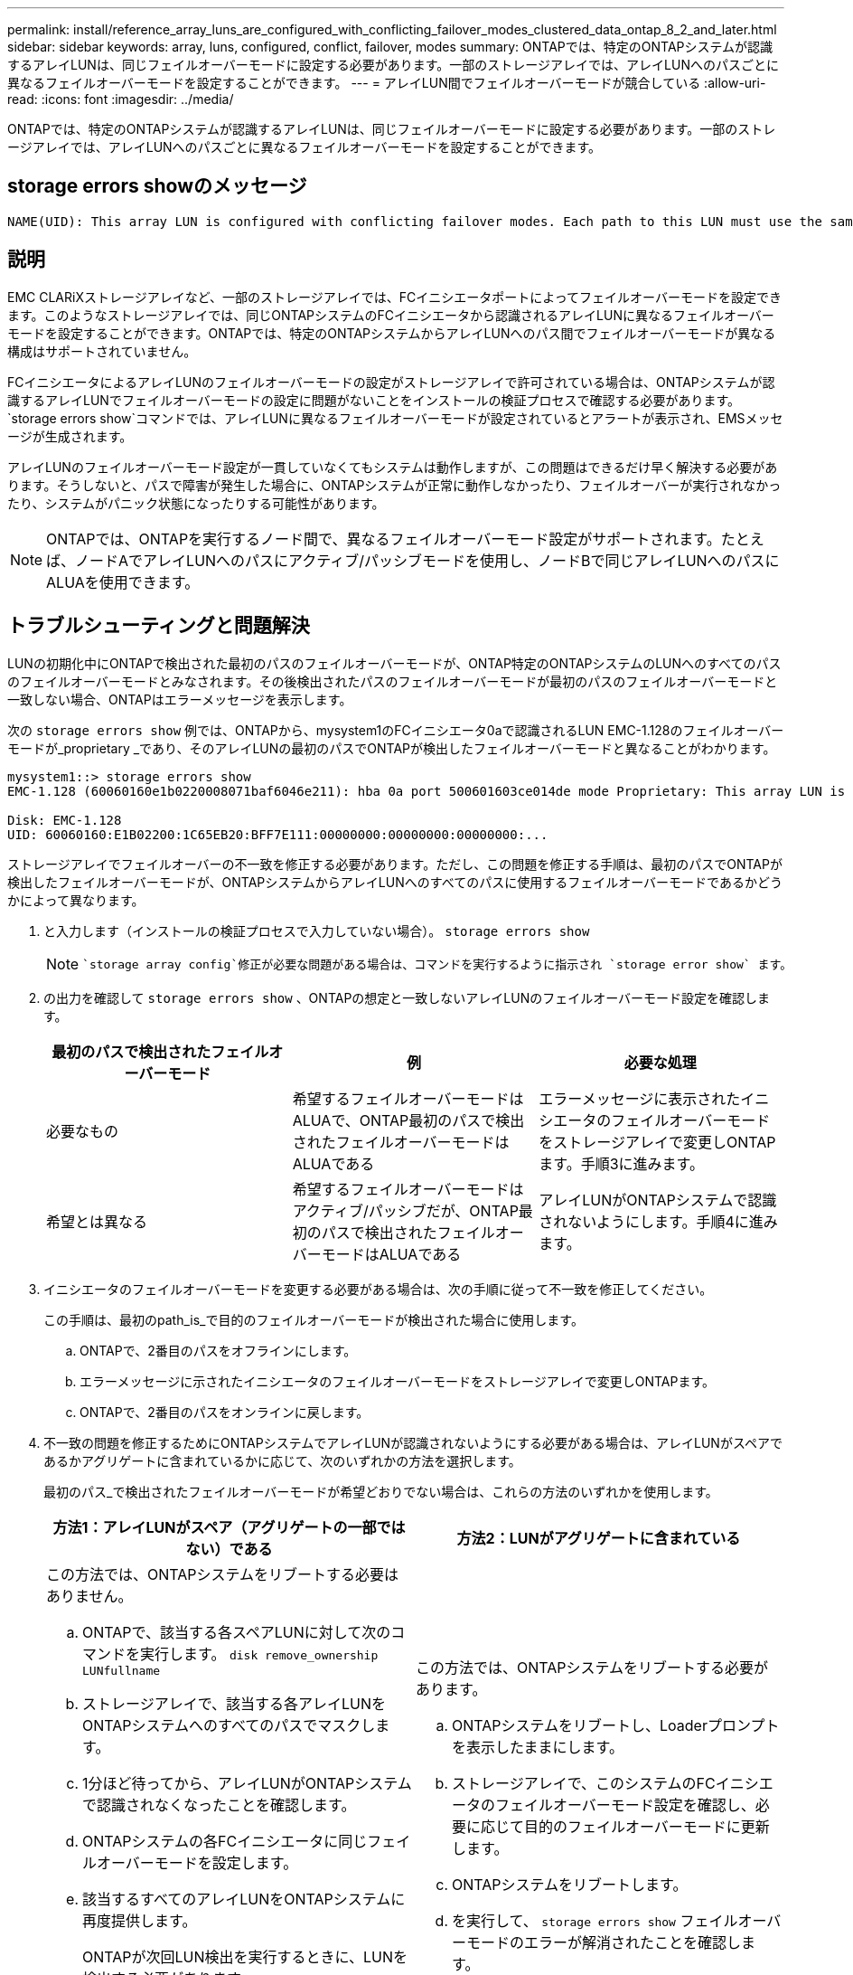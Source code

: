 ---
permalink: install/reference_array_luns_are_configured_with_conflicting_failover_modes_clustered_data_ontap_8_2_and_later.html 
sidebar: sidebar 
keywords: array, luns, configured, conflict, failover, modes 
summary: ONTAPでは、特定のONTAPシステムが認識するアレイLUNは、同じフェイルオーバーモードに設定する必要があります。一部のストレージアレイでは、アレイLUNへのパスごとに異なるフェイルオーバーモードを設定することができます。 
---
= アレイLUN間でフェイルオーバーモードが競合している
:allow-uri-read: 
:icons: font
:imagesdir: ../media/


[role="lead"]
ONTAPでは、特定のONTAPシステムが認識するアレイLUNは、同じフェイルオーバーモードに設定する必要があります。一部のストレージアレイでは、アレイLUNへのパスごとに異なるフェイルオーバーモードを設定することができます。



== storage errors showのメッセージ

[listing]
----
NAME(UID): This array LUN is configured with conflicting failover modes. Each path to this LUN must use the same mode.
----


== 説明

EMC CLARiXストレージアレイなど、一部のストレージアレイでは、FCイニシエータポートによってフェイルオーバーモードを設定できます。このようなストレージアレイでは、同じONTAPシステムのFCイニシエータから認識されるアレイLUNに異なるフェイルオーバーモードを設定することができます。ONTAPでは、特定のONTAPシステムからアレイLUNへのパス間でフェイルオーバーモードが異なる構成はサポートされていません。

FCイニシエータによるアレイLUNのフェイルオーバーモードの設定がストレージアレイで許可されている場合は、ONTAPシステムが認識するアレイLUNでフェイルオーバーモードの設定に問題がないことをインストールの検証プロセスで確認する必要があります。 `storage errors show`コマンドでは、アレイLUNに異なるフェイルオーバーモードが設定されているとアラートが表示され、EMSメッセージが生成されます。

アレイLUNのフェイルオーバーモード設定が一貫していなくてもシステムは動作しますが、この問題はできるだけ早く解決する必要があります。そうしないと、パスで障害が発生した場合に、ONTAPシステムが正常に動作しなかったり、フェイルオーバーが実行されなかったり、システムがパニック状態になったりする可能性があります。

[NOTE]
====
ONTAPでは、ONTAPを実行するノード間で、異なるフェイルオーバーモード設定がサポートされます。たとえば、ノードAでアレイLUNへのパスにアクティブ/パッシブモードを使用し、ノードBで同じアレイLUNへのパスにALUAを使用できます。

====


== トラブルシューティングと問題解決

LUNの初期化中にONTAPで検出された最初のパスのフェイルオーバーモードが、ONTAP特定のONTAPシステムのLUNへのすべてのパスのフェイルオーバーモードとみなされます。その後検出されたパスのフェイルオーバーモードが最初のパスのフェイルオーバーモードと一致しない場合、ONTAPはエラーメッセージを表示します。

次の `storage errors show` 例では、ONTAPから、mysystem1のFCイニシエータ0aで認識されるLUN EMC-1.128のフェイルオーバーモードが_proprietary _であり、そのアレイLUNの最初のパスでONTAPが検出したフェイルオーバーモードと異なることがわかります。

[listing]
----

mysystem1::> storage errors show
EMC-1.128 (60060160e1b0220008071baf6046e211): hba 0a port 500601603ce014de mode Proprietary: This array LUN is configured with conflicting failover modes. Each path to this LUN must use the same mode.

Disk: EMC-1.128
UID: 60060160:E1B02200:1C65EB20:BFF7E111:00000000:00000000:00000000:...
----
ストレージアレイでフェイルオーバーの不一致を修正する必要があります。ただし、この問題を修正する手順は、最初のパスでONTAPが検出したフェイルオーバーモードが、ONTAPシステムからアレイLUNへのすべてのパスに使用するフェイルオーバーモードであるかどうかによって異なります。

. と入力します（インストールの検証プロセスで入力していない場合）。 `storage errors show`
+
[NOTE]
====
 `storage array config`修正が必要な問題がある場合は、コマンドを実行するように指示され `storage error show` ます。

====
. の出力を確認して `storage errors show` 、ONTAPの想定と一致しないアレイLUNのフェイルオーバーモード設定を確認します。
+
|===
| 最初のパスで検出されたフェイルオーバーモード | 例 | 必要な処理 


 a| 
必要なもの
 a| 
希望するフェイルオーバーモードはALUAで、ONTAP最初のパスで検出されたフェイルオーバーモードはALUAである
 a| 
エラーメッセージに表示されたイニシエータのフェイルオーバーモードをストレージアレイで変更しONTAPます。手順3に進みます。



 a| 
希望とは異なる
 a| 
希望するフェイルオーバーモードはアクティブ/パッシブだが、ONTAP最初のパスで検出されたフェイルオーバーモードはALUAである
 a| 
アレイLUNがONTAPシステムで認識されないようにします。手順4に進みます。

|===
. イニシエータのフェイルオーバーモードを変更する必要がある場合は、次の手順に従って不一致を修正してください。
+
この手順は、最初のpath_is_で目的のフェイルオーバーモードが検出された場合に使用します。

+
.. ONTAPで、2番目のパスをオフラインにします。
.. エラーメッセージに示されたイニシエータのフェイルオーバーモードをストレージアレイで変更しONTAPます。
.. ONTAPで、2番目のパスをオンラインに戻します。


. 不一致の問題を修正するためにONTAPシステムでアレイLUNが認識されないようにする必要がある場合は、アレイLUNがスペアであるかアグリゲートに含まれているかに応じて、次のいずれかの方法を選択します。
+
最初のパス_で検出されたフェイルオーバーモードが希望どおりでない場合は、これらの方法のいずれかを使用します。

+
|===
| 方法1：アレイLUNがスペア（アグリゲートの一部ではない）である | 方法2：LUNがアグリゲートに含まれている 


 a| 
この方法では、ONTAPシステムをリブートする必要はありません。

.. ONTAPで、該当する各スペアLUNに対して次のコマンドを実行します。 `disk remove_ownership LUNfullname`
.. ストレージアレイで、該当する各アレイLUNをONTAPシステムへのすべてのパスでマスクします。
.. 1分ほど待ってから、アレイLUNがONTAPシステムで認識されなくなったことを確認します。
.. ONTAPシステムの各FCイニシエータに同じフェイルオーバーモードを設定します。
.. 該当するすべてのアレイLUNをONTAPシステムに再度提供します。
+
ONTAPが次回LUN検出を実行するときに、LUNを検出する必要があります。

.. を実行して、 `storage errors show` フェイルオーバーモードのエラーが解消されたことを確認します。

 a| 
この方法では、ONTAPシステムをリブートする必要があります。

.. ONTAPシステムをリブートし、Loaderプロンプトを表示したままにします。
.. ストレージアレイで、このシステムのFCイニシエータのフェイルオーバーモード設定を確認し、必要に応じて目的のフェイルオーバーモードに更新します。
.. ONTAPシステムをリブートします。
.. を実行して、 `storage errors show` フェイルオーバーモードのエラーが解消されたことを確認します。


|===

